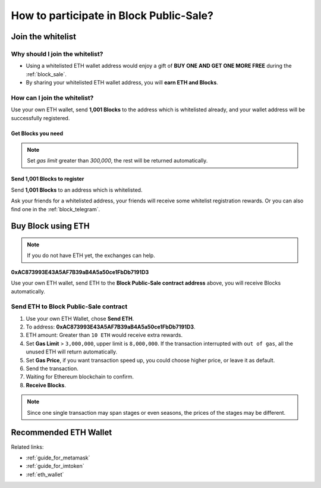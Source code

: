 .. _guide_for_block_sale:

How to participate in Block Public-Sale?
========================================



Join the whitelist
------------------

Why should I join the whitelist?
________________________________

- Using a whitelisted ETH wallet address
  would enjoy a gift of **BUY ONE AND GET ONE MORE FREE** during the :ref:`block_sale`.
- By sharing your whitelisted ETH wallet address, you will **earn ETH and Blocks**.

How can I join the whitelist?
_____________________________

Use your own ETH wallet,
send **1,001 Blocks** to the address which is whitelisted already,
and your wallet address will be successfully registered.


Get Blocks you need
~~~~~~~~~~~~~~~~~~~

.. NOTE::

   Set `gas limit` greater than `300,000`, the rest will be returned automatically.


Send 1,001 Blocks to register
~~~~~~~~~~~~~~~~~~~~~~~~~~~~~

Send **1,001 Blocks** to an address which is whitelisted.

Ask your friends for a whitelisted address,
your friends will receive some whitelist registration rewards.
Or you can also find one in the :ref:`block_telegram`.



Buy Block using ETH
-------------------

.. NOTE::

   If you do not have ETH yet, the exchanges can help.


.. image:: /_static/contract/qrcode_block_sale.png
   :width: 35 %
   :alt: qrcode_block_sale.png

**0xAC873993E43A5AF7B39aB4A5a50ce1FbDb7191D3**

Use your own ETH wallet,
send ETH to the **Block Public-Sale contract address** above,
you will receive Blocks automatically.



Send ETH to Block Public-Sale contract
________________________________________________

#. Use your own ETH Wallet, chose **Send ETH**.
#. To address: **0xAC873993E43A5AF7B39aB4A5a50ce1FbDb7191D3**.
#. ETH amount: Greater than ``10 ETH`` would receive extra rewards.
#. Set **Gas Limit** > ``3,000,000``, upper limit is ``8,000,000``.
   If the transaction interrupted with ``out of gas``, all the unused ETH will return automatically.
#. Set **Gas Price**,
   if you want transaction speed up, you could choose higher price, or leave it as default.
#. Send the transaction.
#. Waiting for Ethereum blockchain to confirm.
#. **Receive Blocks**.

.. NOTE::

   Since one single transaction may span stages or even seasons,
   the prices of the stages may be different.



Recommended ETH Wallet
----------------------

Related links:

- :ref:`guide_for_metamask`
- :ref:`guide_for_imtoken`
- :ref:`eth_wallet`

